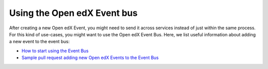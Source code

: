 Using the Open edX Event bus
============================

After creating a new Open edX Event, you might need to send it across services
instead of just within the same process. For this kind of use-cases, you might want
to use the Open edX Event Bus. Here, we list useful information about
adding a new event to the event bus:

- `How to start using the Event Bus`_
- `Sample pull request adding new Open edX Events to the Event Bus`_


.. _How to start using the Event Bus: https://openedx.atlassian.net/wiki/spaces/AC/pages/3508699151/How+to+start+using+the+Event+Bus
.. _Sample pull request adding new Open edX Events to the Event Bus: https://github.com/openedx/edx-platform/pull/31350
